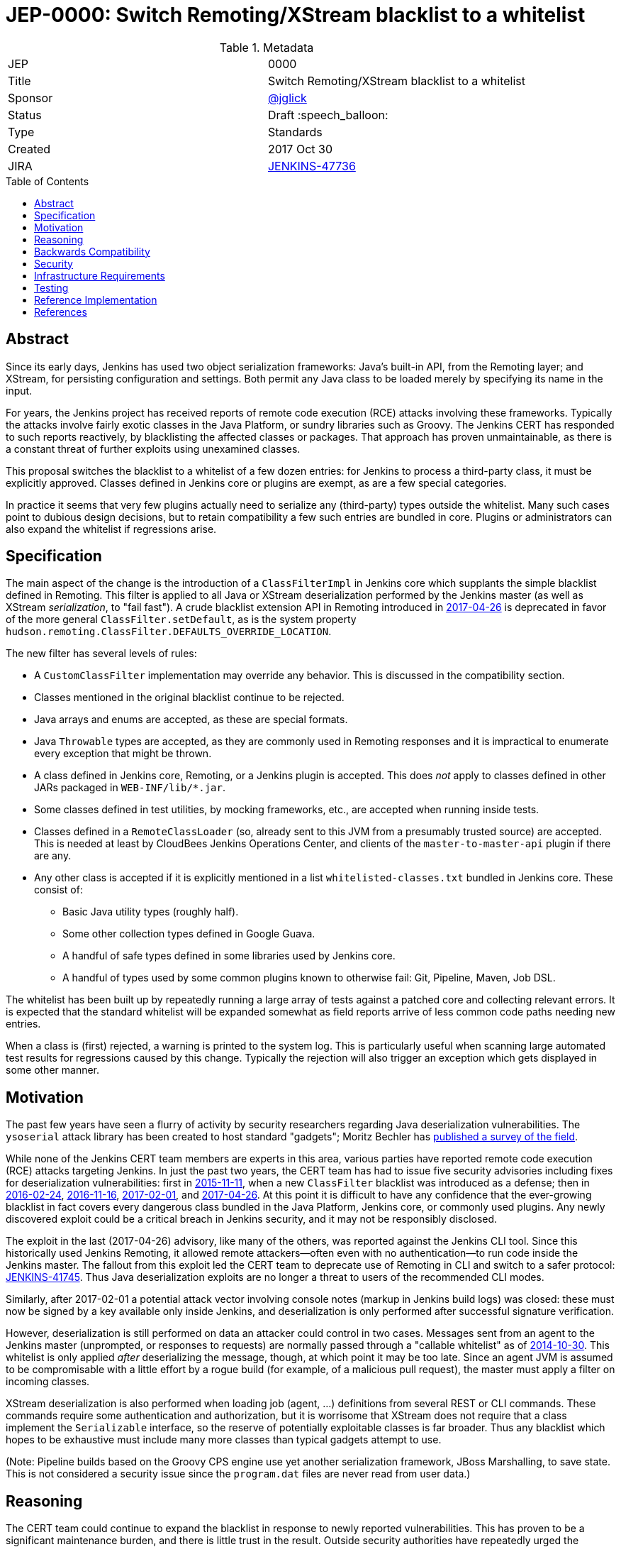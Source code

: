 = JEP-0000: Switch Remoting/XStream blacklist to a whitelist
:toc: preamble
:toclevels: 3
ifdef::env-github[]
:tip-caption: :bulb:
:note-caption: :information_source:
:important-caption: :heavy_exclamation_mark:
:caution-caption: :fire:
:warning-caption: :warning:
endif::[]

.Metadata
[cols="2"]
|===
| JEP
| 0000

| Title
| Switch Remoting/XStream blacklist to a whitelist

| Sponsor
| https://github.com/jglick[@jglick]

| Status
// Uncomment the appropriate line.
//| Not Submitted :information_source:
| Draft :speech_balloon:
//| Deferred :hourglass:
//| Accepted :ok_hand:
//| Rejected :no_entry:
//| Withdrawn :hand:
//| Final :lock:
//| Replaced :dagger:
//| Active :smile:

| Type
| Standards

| Created
| 2017 Oct 30

| JIRA
| https://issues.jenkins-ci.org/browse/JENKINS-47736[JENKINS-47736]

//
//
// Uncomment if there will be a BDFL delegate for this JEP.
//| BDFL-Delegate
//| :bulb: Link to github user page :bulb:
//
//
// Uncomment if discussion will occur in forum other than jenkinsci-dev@ mailing list.
//| Discussions-To
//| :bulb: Link to where discussion and final status announcement will occur :bulb:
//
//
// Uncomment if this JEP depends on one or more other JEPs.
//| Requires
//| :bulb: JEP-NUMBER, JEP-NUMBER... :bulb:
//
//
// Uncomment and fill if this JEP is rendered obsolete by a later JEP
//| Superseded-By
//| :bulb: JEP-NUMBER :bulb:
//
//
// Uncomment when this JEP status is set to Accepted, Rejected or Withdrawn.
//| Resolution
//| :bulb: Link to relevant post in the jenkinsci-dev@ mailing list archives :bulb:

|===


== Abstract

Since its early days, Jenkins has used two object serialization frameworks:
Java’s built-in API, from the Remoting layer;
and XStream, for persisting configuration and settings.
Both permit any Java class to be loaded merely by specifying its name in the input.

For years, the Jenkins project has received reports of remote code execution (RCE) attacks involving these frameworks.
Typically the attacks involve fairly exotic classes in the Java Platform, or sundry libraries such as Groovy.
The Jenkins CERT has responded to such reports reactively, by blacklisting the affected classes or packages.
That approach has proven unmaintainable, as there is a constant threat of further exploits using unexamined classes.

This proposal switches the blacklist to a whitelist of a few dozen entries:
for Jenkins to process a third-party class, it must be explicitly approved.
Classes defined in Jenkins core or plugins are exempt, as are a few special categories.

In practice it seems that very few plugins actually need to serialize any (third-party) types outside the whitelist.
Many such cases point to dubious design decisions, but to retain compatibility a few such entries are bundled in core.
Plugins or administrators can also expand the whitelist if regressions arise.

== Specification

The main aspect of the change is the introduction of a `ClassFilterImpl` in Jenkins core which supplants the simple blacklist defined in Remoting.
This filter is applied to all Java or XStream deserialization performed by the Jenkins master (as well as XStream _serialization_, to "fail fast").
A crude blacklist extension API in Remoting introduced in
link:https://jenkins.io/security/advisory/2017-04-26/[2017-04-26] is deprecated
in favor of the more general `ClassFilter.setDefault`, as is the system property `hudson.remoting.ClassFilter.DEFAULTS_OVERRIDE_LOCATION`.

The new filter has several levels of rules:

* A `CustomClassFilter` implementation may override any behavior. This is discussed in the compatibility section.
* Classes mentioned in the original blacklist continue to be rejected.
* Java arrays and enums are accepted, as these are special formats.
* Java `Throwable` types are accepted, as they are commonly used in Remoting responses and it is impractical to enumerate every exception that might be thrown.
* A class defined in Jenkins core, Remoting, or a Jenkins plugin is accepted. This does _not_ apply to classes defined in other JARs packaged in `WEB-INF/lib/*.jar`.
* Some classes defined in test utilities, by mocking frameworks, etc., are accepted when running inside tests.
* Classes defined in a `RemoteClassLoader` (so, already sent to this JVM from a presumably trusted source) are accepted.
  This is needed at least by CloudBees Jenkins Operations Center, and clients of the `master-to-master-api` plugin if there are any.
* Any other class is accepted if it is explicitly mentioned in a list `whitelisted-classes.txt` bundled in Jenkins core. These consist of:
** Basic Java utility types (roughly half).
** Some other collection types defined in Google Guava.
** A handful of safe types defined in some libraries used by Jenkins core.
** A handful of types used by some common plugins known to otherwise fail: Git, Pipeline, Maven, Job DSL.

The whitelist has been built up by repeatedly running a large array of tests against a patched core and collecting relevant errors.
It is expected that the standard whitelist will be expanded somewhat as field reports arrive of less common code paths needing new entries.

When a class is (first) rejected, a warning is printed to the system log.
This is particularly useful when scanning large automated test results for regressions caused by this change.
Typically the rejection will also trigger an exception which gets displayed in some other manner.

== Motivation

The past few years have seen a flurry of activity by security researchers regarding Java deserialization vulnerabilities.
The `ysoserial` attack library has been created to host standard "gadgets";
Moritz Bechler has
link:https://github.com/mbechler/marshalsec/[published a survey of the field].

While none of the Jenkins CERT team members are experts in this area,
various parties have reported remote code execution (RCE) attacks targeting Jenkins.
In just the past two years, the CERT team has had to issue five security advisories including fixes for deserialization vulnerabilities:
first in
link:https://jenkins.io/security/advisory/2015-11-11/[2015-11-11],
when a new `ClassFilter` blacklist was introduced as a defense; then in
link:https://jenkins.io/security/advisory/2016-02-24/[2016-02-24],
link:https://jenkins.io/security/advisory/2016-11-16/[2016-11-16],
link:https://jenkins.io/security/advisory/2017-02-01/[2017-02-01], and
link:https://jenkins.io/security/advisory/2017-04-26/[2017-04-26].
At this point it is difficult to have any confidence that the ever-growing blacklist in fact covers every dangerous class
bundled in the Java Platform, Jenkins core, or commonly used plugins.
Any newly discovered exploit could be a critical breach in Jenkins security, and it may not be responsibly disclosed.

The exploit in the last (2017-04-26) advisory, like many of the others, was reported against the Jenkins CLI tool.
Since this historically used Jenkins Remoting, it allowed remote attackers—often even with no authentication—to run code inside the Jenkins master.
The fallout from this exploit led the CERT team to deprecate use of Remoting in CLI and switch to a safer protocol:
link:https://gist.github.com/jglick/9721427da892a9b2f75dc5bc09f8e6b3[JENKINS-41745].
Thus Java deserialization exploits are no longer a threat to users of the recommended CLI modes.

Similarly, after 2017-02-01 a potential attack vector involving console notes (markup in Jenkins build logs) was closed:
these must now be signed by a key available only inside Jenkins, and deserialization is only performed after successful signature verification.

However, deserialization is still performed on data an attacker could control in two cases.
Messages sent from an agent to the Jenkins master (unprompted, or responses to requests) are normally passed through a "callable whitelist" as of
link:https://jenkins.io/security/advisory/2014-10-30/[2014-10-30].
This whitelist is only applied _after_ deserializing the message, though, at which point it may be too late.
Since an agent JVM is assumed to be compromisable with a little effort by a rogue build (for example, of a malicious pull request),
the master must apply a filter on incoming classes.

XStream deserialization is also performed when loading job (agent, …) definitions from several REST or CLI commands.
These commands require some authentication and authorization,
but it is worrisome that XStream does not require that a class implement the `Serializable` interface,
so the reserve of potentially exploitable classes is far broader.
Thus any blacklist which hopes to be exhaustive must include many more classes than typical gadgets attempt to use.

(Note: Pipeline builds based on the Groovy CPS engine use yet another serialization framework, JBoss Marshalling, to save state.
This is not considered a security issue since the `program.dat` files are never read from user data.)

== Reasoning

The CERT team could continue to expand the blacklist in response to newly reported vulnerabilities.
This has proven to be a significant maintenance burden, and there is little trust in the result.
Outside security authorities have repeatedly urged the Jenkins team to switch to a whitelist.

Jenkins could theoretically switch to other designs that do not involve Java object deserialization.
In practice this would be wildly incompatible, requiring a rewrite of much of Jenkins core and most plugins.

Every single class used in serial form by Remoting or XStream could be listed.
This would be a gigantic list, however, and would consist mostly of types defined in plugins (thus being antimodular):
it is perfectly common to define callables, settings, or nested "structs" in a plugin for purposes of communication or persistence.
It seems a reasonable compromise to expect that classes defined specifically for use in Jenkins not expose unsafe deserialization behaviors.

In the other direction, it would be possible to reduce the size of the whitelist
by automatically approving any third-party class which does not define a custom deserialization method such as `readResolve`.
(There are some tricky points here involving subclasses, since the Serialization specification allows some inheritance of behaviors.)
This would defend against the most obvious attacks which involve unexpected code execution during deserialization of the exploited class itself.
However, some more subtle gadgets rely on a combination of behaviors:
custom deserialization methods in quite standard classes (usually some kind of collection) which call methods like `equals` or `hashCode` on elements;
and unusual classes which have unsafe implementations of these methods.
Some experimentation was done on this strategy,
but in fact the whitelist size increase needed to handle third-party classes with no deserialization methods is not dramatic,
and this seems well worth the added measure of safety and transparency.

http://openjdk.java.net/jeps/290[JDK Enhancement Proposal (JEP) 290] provides a standard way to apply deserialization filters in Java.
This is not particularly helpful for Jenkins.
There are two kinds of filters in JEP 290: declarative and programmatic.
The programmatic filters would allow the full flexibility that Jenkins’ `ClassFilter` requires.
However, this is only available in Java 9 and later, and anyway we already control the `ObjectInputStream` construction, so it would be functionally equivalent.
(But with no XStream support.)
The declarative filters are available in Java 8, but are too limited
(for example, we cannot automatically approve types defined in Jenkins code);
these have the advantage of applying to any `ObjectInputStream` in the system,
but that is only really helpful when defending against attacks like the `SignedObject` exploit in 2017-04-26,
which was already covered by a blacklist entry (and now a lack of whitelisting as well).

== Backwards Compatibility

There is an obvious risk that some plugins will have a legitimate need to serialize and deserialize third-party types not covered in the whitelist.
In fact it is expected that there will be some such cases;
this is simply the cost of having a tighter security policy.

To ameliorate the risk we can check automated test results against the patched core,
specifically scanning for the term `class-filter` which appears in logs whenever a violation is encountered.
Some runs of `acceptance-test-harness` (ATH) were already performed in this mode.
`plugin-compat-tester` (PCT) was also run against an array of plugins (including those bundled in CloudBees products);
unfortunately the Jenkins project currently has no maintained CI job running PCT against all plugins suggested by the setup wizard.

If new whitelist entries are needed after release, they can be added to core in weekly updates.
Plugins can also contribute their own whitelist (or even blacklist) entries for third-party libraries they bundle,
by creating `META-INF/hudson.remoting.ClassFilter` entries.
(An extension point `CustomClassFilter` is defined allowing _dynamic_ expansions,
but currently not exposed as an API, pending a demonstrated use case.)

Finally, an individual administrator can define site-specific whitelist (or blacklist) entries with a system property `hudson.remoting.ClassFilter`.
This could be useful as an emergency measure, permitting functionality to be restored while awaiting a new plugin release.
(Such a command-line option could be noted as a workaround in a JIRA bug report by someone familiar with the Jenkins security architecture.)

== Security

This proposal is expected to strictly improve Jenkins security,
as the existing blacklist is retained as a fallback unless deliberately overridden.

== Infrastructure Requirements

A new redirect `https://jenkins.io/redirect/class-filter/` will be needed, perhaps pointing to a wiki page.
This permalink is printed to log messages appearing when a whitelist violation is encountered;
in these cases plugin developers or administrators are likely to need instructions on how to proceed.

== Testing

The reference implementation includes test coverage for the essential aspects of the newly added filter:
for example, that an example library class not currently included in the whitelist is rejected under the expected conditions.

A number of core tests had already been added during various advisories as mentioned in the motivation.
When the fallback to the original blacklist is disabled, these continue to pass, indicating that the whitelist alone is a good defense.
(In a few cases, some technical changes had to made to these tests to ensure that they exercised a realistic code path.)

The interesting testing is however driven by scanning ATH and PCT results for failures mentioning certain keywords,
as detailed in the discussion on backwards compatibility.
The broader the set of plugins which can be included in these test runs, the more regressions will be caught early.

For example, a mistake in the `dockerhub-notification` plugin (that would have caused errors under this proposal)
was already detected by an automated test run, and a simple fix proposed and merged.

Testing against this proposal also rediscovered
link:https://issues.jenkins-ci.org/browse/JENKINS-47158[JENKINS-47158],
though sufficient reasonable whitelist entries were added to not cause regressions for Blue Ocean even if that were not fixed.

In several cases, test failures and consequent whitelist additions highlighted poor design decisions in existing code.
For example, as of
link:https://github.com/jenkinsci/git-plugin/pull/497[PR 497]
the `git` plugin does a lot of tricky things with the Eclipse JGit library.
That is true even if you have specified the CLI implementation of Git for use in the build!
In this case, `GitSCM.printCommitMessageToLog` asks the agent to return a `RevCommit` (a JGit type),
which is serialized and deserialized, and then the master calls `getShortMessage()` on that structure.
It would be simpler, faster, and safer to do this processing on the agent and send back a `String`,
but the deceptive ease of Remoting tempts developers to do the wrong thing.
Enforcing a whitelist in the baseline version of Jenkins might help guide them to the simpler solution.

Functional tests (using `JenkinsRule`) which employ mocking frameworks (Mockito / PowerMock)
force the new filter to be disabled, as the changes to class loading prevent normal operation.
Thus any plugin functionality covered only by mock-based tests might quietly regress.
Fortunately these tests generally check only unit functionality to begin with,
and are not likely to be exercising interesting code paths such as settings storage or remote calls to agents.
For similar reasons, certain tests written in Groovy rather than Java prevent normal filter operation and may fail spuriously.

== Reference Implementation

link:https://github.com/jenkinsci/jenkins/pull/3120/files[Jenkins PR 3120] contains the bulk of the change and links to related PRs.

== References

N/A

[IMPORTANT]
====
When moving this JEP from a Draft to "Accepted" or "Final" state,
include links to the pull requests and mailing list discussions which were involved in the process.
====

